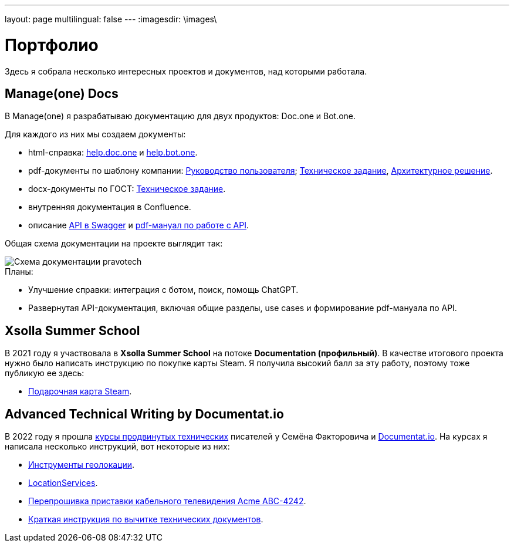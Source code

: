 ---
layout: page
multilingual: false
---
:imagesdir: \images\

= Портфолио

Здесь я собрала несколько интересных проектов и документов, над которыми работала.

== Manage(one) Docs

В Manage(one) я разрабатываю документацию для двух продуктов: Doc.one и Bot.one.

.Для каждого из них мы создаем документы:
* html-справка: link:https://help.doc.one/[help.doc.one] и link:https://help.bot.one/[help.bot.one].
* pdf-документы по шаблону компании: link:user.pdf[Руководство пользователя]; link:techtask.pdf[Техническое задание], link:architecture.pdf[Архитектурное решение].
* docx-документы по ГОСТ: link:techtask_gost.docx[Техническое задание].
* внутренняя документация в Confluence.
* описание link:https://manual.bot.one/swagger[API в Swagger] и link:api.pdf[pdf-мануал по работе с API].

Общая схема документации на проекте выглядит так:

image::pravotech_docs.png[Схема документации pravotech]

.Планы:
* Улучшение справки: интеграция с ботом, поиск, помощь ChatGPT.
* Развернутая API-документация, включая общие разделы, use cases и формирование pdf-мануала по API.

== Xsolla Summer School
.В 2021 году я участвовала в **Xsolla Summer School** на потоке **Documentation (профильный)**. В качестве итогового проекта нужно было написать инструкцию по покупке карты Steam. Я получила высокий балл за эту работу, поэтому тоже публикую ее здесь:
* link:steam.pdf[Подарочная карта Steam].

## Advanced Technical Writing by Documentat.io
.В 2022 году я прошла link:https://documentat.io/courses/advanced-techwriting/[курсы продвинутых технических] писателей у Семёна Факторовича и link:https://documentat.io[Documentat.io]. На курсах я написала несколько инструкций, вот некоторые из них:
* link:geolocation.pdf[Инструменты геолокации].
* link:LocationServices.pdf[LocationServices].
* link:Acme_ABC-4242.pdf[Перепрошивка приставки кабельного телевидения Acme ABC-4242].
* link:tech_doc_testing.pdf[Краткая инструкция по вычитке технических документов].
